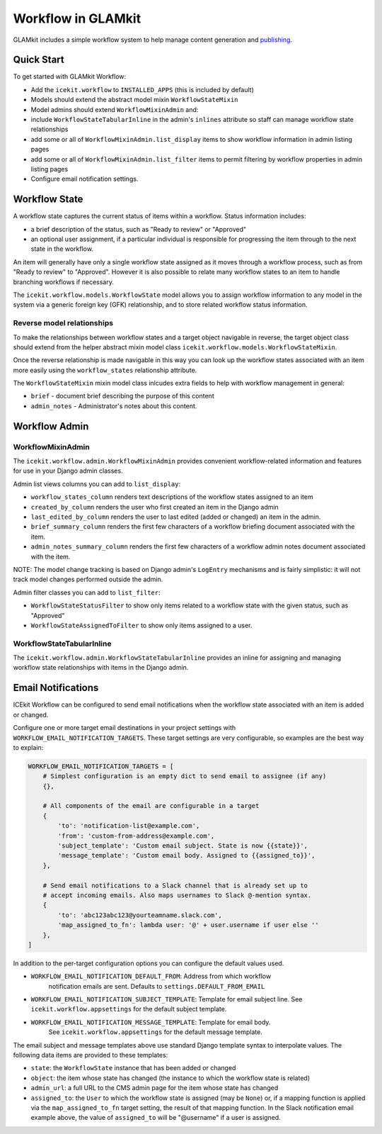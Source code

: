 Workflow in GLAMkit
===================

GLAMkit includes a simple workflow system to help manage content
generation and `publishing <publishing.md>`__.

Quick Start
-----------

To get started with GLAMkit Workflow:

-  Add the ``icekit.workflow`` to ``INSTALLED_APPS`` (this is included
   by default)
-  Models should extend the abstract model mixin ``WorkflowStateMixin``
-  Model admins should extend ``WorkflowMixinAdmin`` and:
-  include ``WorkflowStateTabularInline`` in the admin's ``inlines``
   attribute so staff can manage workflow state relationships
-  add some or all of ``WorkflowMixinAdmin.list_display`` items to show
   workflow information in admin listing pages
-  add some or all of ``WorkflowMixinAdmin.list_filter`` items to permit
   filtering by workflow properties in admin listing pages
-  Configure email notification settings.

Workflow State
--------------

A workflow state captures the current status of items within a workflow.
Status information includes:

-  a brief description of the status, such as "Ready to review" or
   "Approved"
-  an optional user assignment, if a particular individual is
   responsible for progressing the item through to the next state in the
   workflow.

An item will generally have only a single workflow state assigned as it
moves through a workflow process, such as from "Ready to review" to
"Approved". However it is also possible to relate many workflow states
to an item to handle branching workflows if necessary.

The ``icekit.workflow.models.WorkflowState`` model allows you to assign
workflow information to any model in the system via a generic foreign
key (GFK) relationship, and to store related workflow status
information.

Reverse model relationships
~~~~~~~~~~~~~~~~~~~~~~~~~~~

To make the relationships between workflow states and a target object
navigable in reverse, the target object class should extend from the
helper abstract mixin model class
``icekit.workflow.models.WorkflowStateMixin``.

Once the reverse relationship is made navigable in this way you can look
up the workflow states associated with an item more easily using the
``workflow_states`` relationship attribute.

The ``WorkflowStateMixin`` mixin model class inlcudes extra fields to
help with workflow management in general:

- ``brief`` - document brief describing the purpose of this content
- ``admin_notes`` - Administrator's notes about this content.

Workflow Admin
--------------

WorkflowMixinAdmin
~~~~~~~~~~~~~~~~~~

The ``icekit.workflow.admin.WorkflowMixinAdmin`` provides convenient
workflow-related information and features for use in your Django admin
classes.

Admin list views columns you can add to ``list_display``:

-  ``workflow_states_column`` renders text descriptions of the workflow
   states assigned to an item
-  ``created_by_column`` renders the user who first created an item in
   the Django admin
-  ``last_edited_by_column`` renders the user to last edited (added or
   changed) an item in the admin.
-  ``brief_summary_column`` renders the first few characters of a
   workflow briefing document associated with the item.
-  ``admin_notes_summary_column`` renders the first few characters of a
   workflow admin notes document associated with the item.

NOTE: The model change tracking is based on Django admin's ``LogEntry``
mechanisms and is fairly simplistic: it will not track model changes
performed outside the admin.

Admin filter classes you can add to ``list_filter``:

-  ``WorkflowStateStatusFilter`` to show only items related to a
   workflow state with the given status, such as "Approved"
-  ``WorkflowStateAssignedToFilter`` to show only items assigned to a
   user.

WorkflowStateTabularInline
~~~~~~~~~~~~~~~~~~~~~~~~~~

The ``icekit.workflow.admin.WorkflowStateTabularInline`` provides an
inline for assigning and managing workflow state relationships with
items in the Django admin.

Email Notifications
-------------------

ICEkit Workflow can be configured to send email notifications when the workflow
state associated with an item is added or changed.

Configure one or more target email destinations in your project settings with
``WORKFLOW_EMAIL_NOTIFICATION_TARGETS``. These target settings are very
configurable, so examples are the best way to explain:

.. code-block:: python

    WORKFLOW_EMAIL_NOTIFICATION_TARGETS = [
        # Simplest configuration is an empty dict to send email to assignee (if any)
        {},

        # All components of the email are configurable in a target
        {
            'to': 'notification-list@example.com',
            'from': 'custom-from-address@example.com',
            'subject_template': 'Custom email subject. State is now {{state}}',
            'message_template': 'Custom email body. Assigned to {{assigned_to}}',
        },

        # Send email notifications to a Slack channel that is already set up to
        # accept incoming emails. Also maps usernames to Slack @-mention syntax.
        {
            'to': 'abc123abc123@yourteamname.slack.com',
            'map_assigned_to_fn': lambda user: '@' + user.username if user else ''
        },
    ]

In addition to the per-target configuration options you can configure the default
values used.

- ``WORKFLOW_EMAIL_NOTIFICATION_DEFAULT_FROM``: Address from which workflow
   notification emails are sent. Defaults to ``settings.DEFAULT_FROM_EMAIL``

- ``WORKFLOW_EMAIL_NOTIFICATION_SUBJECT_TEMPLATE``: Template for email subject
  line. See ``icekit.workflow.appsettings`` for the default subject template.

- ``WORKFLOW_EMAIL_NOTIFICATION_MESSAGE_TEMPLATE``: Template for email body.
   See ``icekit.workflow.appsettings`` for the default message template.

The email subject and message templates above use standard Django template
syntax to interpolate values. The following data items are provided to these
templates:

- ``state``: the ``WorkflowState`` instance that has been added or changed

- ``object``: the item whose state has changed (the instance to which the
  workflow state is related)

- ``admin_url``: a full URL to the CMS admin page for the item whose state has
  changed

- ``assigned_to``: the ``User`` to which the workflow state is assigned (may be
  ``None``) or, if a mapping function is applied via the ``map_assigned_to_fn``
  target setting, the result of that mapping function.  In the Slack
  notification email example above, the value of ``assigned_to`` will be
  "@username" if a user is assigned.
